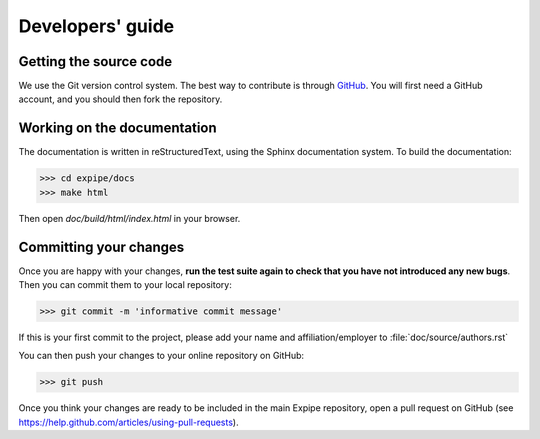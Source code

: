 =================
Developers' guide
=================


Getting the source code
-----------------------

We use the Git version control system. The best way to contribute is through
GitHub_. You will first need a GitHub account, and you should then fork the
repository.

Working on the documentation
----------------------------

The documentation is written in reStructuredText, using the Sphinx
documentation system. To build the documentation:

.. code-block:: bash

    >>> cd expipe/docs
    >>> make html

Then open `doc/build/html/index.html` in your browser.

Committing your changes
-----------------------

Once you are happy with your changes, **run the test suite again to check
that you have not introduced any new bugs**. Then you can commit them to your
local repository:

.. code-block:: bash

    >>> git commit -m 'informative commit message'

If this is your first commit to the project, please add your name and
affiliation/employer to :file:`doc/source/authors.rst`

You can then push your changes to your online repository on GitHub:

.. code-block:: bash

    >>> git push

Once you think your changes are ready to be included in the main Expipe repository,
open a pull request on GitHub (see https://help.github.com/articles/using-pull-requests).


.. _GitHub: http://github.com
